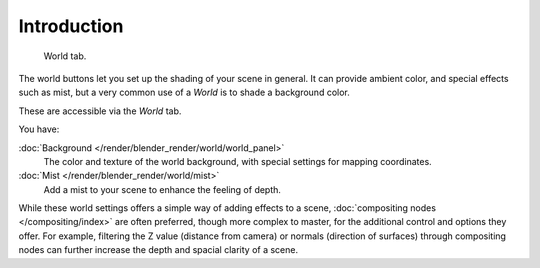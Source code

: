 ..    TODO/Review: {{review|partial=X|text=
      missing some words on options that are explain in lighting and no explanation about Gather}}.

************
Introduction
************

.. figure:: /images/render_blender-render_world_introduction_world-panel.png

   World tab.


The world buttons let you set up the shading of your scene in general.
It can provide ambient color, and special effects such as mist,
but a very common use of a *World* is to shade a background color.

These are accessible via the *World* tab.

You have:

:doc:`Background </render/blender_render/world/world_panel>`
   The color and texture of the world background, with special settings for mapping coordinates.
:doc:`Mist </render/blender_render/world/mist>`
   Add a mist to your scene to enhance the feeling of depth.

While these world settings offers a simple way of adding effects to a scene,
:doc:`compositing nodes </compositing/index>` are often preferred, though more complex to master,
for the additional control and options they offer.
For example, filtering the Z value (distance from camera) or normals (direction of surfaces)
through compositing nodes can further increase the depth and spacial clarity of a scene.

